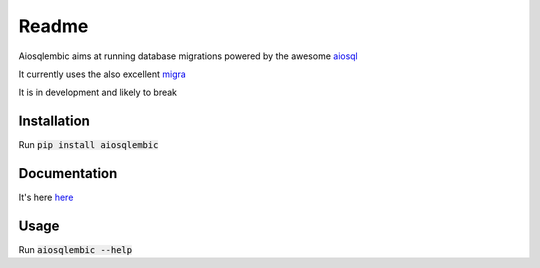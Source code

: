 Readme
======

.. image:: https://gitlab.com/euri10/aiosqlembic/badges/master/pipeline.svg
    :target: https://gitlab.com/euri10/aiosqlembic/-/commits/master
    :alt: pipeline status
.. image:: https://gitlab.com/euri10/aiosqlembic/badges/master/coverage.svg
    :target: https://gitlab.com/euri10/aiosqlembic/-/commits/master
    :alt: coverage report
.. image:: https://readthedocs.org/projects/aiosqlembic/badge/?version=latest
    :target: https://aiosqlembic.readthedocs.io/en/latest/?badge=latest
    :alt: Documentation Status

Aiosqlembic aims at running database migrations powered by the awesome `aiosql <https://github.com/nackjicholson/aiosql>`_

It currently uses the also excellent `migra <https://github.com/djrobstep/migral>`_

It is in development and likely to break

Installation
------------

Run :code:`pip install aiosqlembic`

Documentation
-------------

It's here `here <https://aiosqlembic.readthedocs.io/en/latest/index.html>`_

Usage
-----

Run :code:`aiosqlembic --help`
